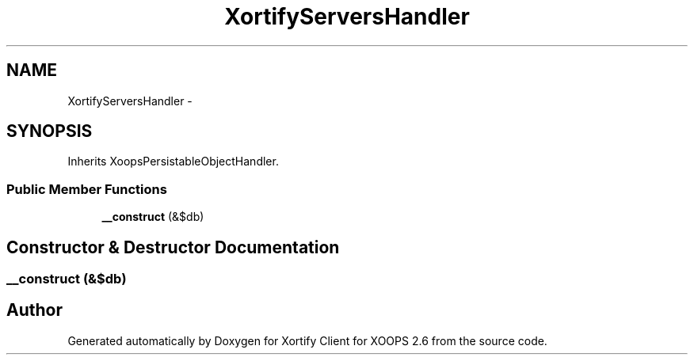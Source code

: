 .TH "XortifyServersHandler" 3 "Fri Jul 26 2013" "Version 4.11" "Xortify Client for XOOPS 2.6" \" -*- nroff -*-
.ad l
.nh
.SH NAME
XortifyServersHandler \- 
.SH SYNOPSIS
.br
.PP
.PP
Inherits XoopsPersistableObjectHandler\&.
.SS "Public Member Functions"

.in +1c
.ti -1c
.RI "\fB__construct\fP (&$db)"
.br
.in -1c
.SH "Constructor & Destructor Documentation"
.PP 
.SS "__construct (&$db)"


.SH "Author"
.PP 
Generated automatically by Doxygen for Xortify Client for XOOPS 2\&.6 from the source code\&.
